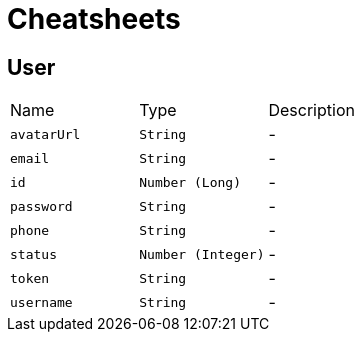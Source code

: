 = Cheatsheets

[[User]]
== User


[cols=">25%,^25%,50%"]
[frame="topbot"]
|===
^|Name | Type ^| Description
|[[avatarUrl]]`avatarUrl`|`String`|-
|[[email]]`email`|`String`|-
|[[id]]`id`|`Number (Long)`|-
|[[password]]`password`|`String`|-
|[[phone]]`phone`|`String`|-
|[[status]]`status`|`Number (Integer)`|-
|[[token]]`token`|`String`|-
|[[username]]`username`|`String`|-
|===

